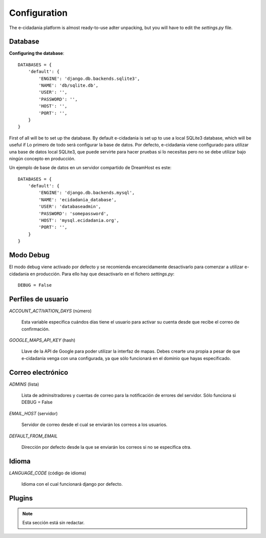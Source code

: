 Configuration
=============

The e-cidadania platform is almost ready-to-use adter unpacking, but you will have
to edit the `settings.py` file.

Database
--------

**Configuring the database**::

    DATABASES = {
        'default': {
            'ENGINE': 'django.db.backends.sqlite3',
            'NAME': 'db/sqlite.db',
            'USER': '',
            'PASSWORD': '',
            'HOST': '',
            'PORT': '',
        }
    }
    
First of all will be to set up the database. By default e-cidadania is set up to
use a local SQLite3 database, which will be useful if Lo primero de todo será configurar la base de datos. Por defecto, e-cidadania
viene configurado para utilizar una base de datos local SQLite3, que puede
servirte para hacer pruebas si lo necesitas pero no se debe utilizar bajo ningún
concepto en producción.

Un ejemplo de base de datos en un servidor compartido de DreamHost es este::

    DATABASES = {
        'default': {
            'ENGINE': 'django.db.backends.mysql',
            'NAME': 'ecidadania_database',
            'USER': 'databaseadmin',
            'PASSWORD': 'somepassword',
            'HOST': 'mysql.ecidadania.org',
            'PORT': '',
        }
    }

Modo Debug
----------

El modo debug viene activado por defecto y se recomienda encarecidamente
desactivarlo para comenzar a utilizar e-cidadania en producción. Para ello
hay que desactivarlo en el fichero `settings.py`::

    DEBUG = False

Perfiles de usuario
-------------------

*ACCOUNT_ACTIVATION_DAYS* (número)

    Esta variable especifica cuándos días tiene el usuario para activar su
    cuenta desde que recibe el correo de confirmación.

*GOOGLE_MAPS_API_KEY* (hash)

    Llave de la API de Google para poder utilizar la interfaz de mapas. Debes
    crearte una propia a pesar de que e-cidadania venga con una configurada,
    ya que sólo funcionará en el dominio que hayas especificado.

Correo electrónico
------------------

*ADMINS* (lista)

    Lista de adminsitradores y cuentas de correo para la notificación
    de errores del servidor. Sólo funciona si DEBUG = False
    
*EMAIL_HOST* (servidor)

    Servidor de correo desde el cual se enviarán los correos a los usuarios.
    
*DEFAULT_FROM_EMAIL*

    Dirección por defecto desde la que se enviarán los correos si no se especifica
    otra.

Idioma
------

*LANGUAGE_CODE* (código de idioma)

    Idioma con el cual funcionará django por defecto.

Plugins
-------

.. note:: Esta sección está sin redactar.

